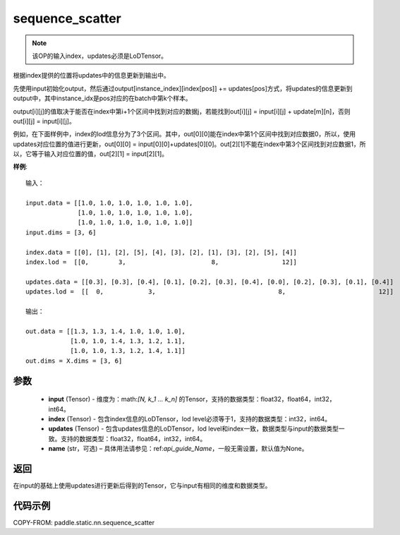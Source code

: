 .. _cn_api_fluid_layers_sequence_scatter:

sequence_scatter
-------------------------------


.. py:function:: paddle.static.nn.sequence_scatter(input, index, updates, name=None)


.. note::
    该OP的输入index，updates必须是LoDTensor。

根据index提供的位置将updates中的信息更新到输出中。

先使用input初始化output，然后通过output[instance_index][index[pos]] += updates[pos]方式，将updates的信息更新到output中，其中instance_idx是pos对应的在batch中第k个样本。

output[i][j]的值取决于能否在index中第i+1个区间中找到对应的数据j，若能找到out[i][j] = input[i][j] + update[m][n]，否则 out[i][j] = input[i][j]。

例如，在下面样例中，index的lod信息分为了3个区间。其中，out[0][0]能在index中第1个区间中找到对应数据0，所以，使用updates对应位置的值进行更新，out[0][0] = input[0][0]+updates[0][0]。out[2][1]不能在index中第3个区间找到对应数据1，所以，它等于输入对应位置的值，out[2][1] = input[2][1]。

**样例**:

::

    输入：

    input.data = [[1.0, 1.0, 1.0, 1.0, 1.0, 1.0],
                  [1.0, 1.0, 1.0, 1.0, 1.0, 1.0],
                  [1.0, 1.0, 1.0, 1.0, 1.0, 1.0]]
    input.dims = [3, 6]

    index.data = [[0], [1], [2], [5], [4], [3], [2], [1], [3], [2], [5], [4]]
    index.lod =  [[0,        3,                       8,                 12]]

    updates.data = [[0.3], [0.3], [0.4], [0.1], [0.2], [0.3], [0.4], [0.0], [0.2], [0.3], [0.1], [0.4]]
    updates.lod =  [[  0,            3,                                 8,                         12]]

    输出：

    out.data = [[1.3, 1.3, 1.4, 1.0, 1.0, 1.0],
                [1.0, 1.0, 1.4, 1.3, 1.2, 1.1],
                [1.0, 1.0, 1.3, 1.2, 1.4, 1.1]]
    out.dims = X.dims = [3, 6]


参数
:::::::::
      - **input** (Tensor) - 维度为：math:`[N, k_1 ... k_n]` 的Tensor，支持的数据类型：float32，float64，int32，int64。
      - **index** (Tensor) - 包含index信息的LoDTensor，lod level必须等于1，支持的数据类型：int32，int64。
      - **updates** (Tensor) - 包含updates信息的LoDTensor，lod level和index一致，数据类型与input的数据类型一致。支持的数据类型：float32，float64，int32，int64。 
      - **name**  (str，可选) – 具体用法请参见：ref:`api_guide_Name`，一般无需设置，默认值为None。

返回
:::::::::
在input的基础上使用updates进行更新后得到的Tensor，它与input有相同的维度和数据类型。


代码示例
:::::::::
COPY-FROM: paddle.static.nn.sequence_scatter









